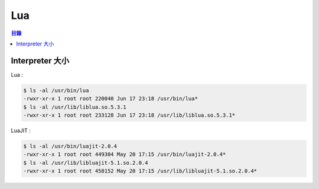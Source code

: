========================================
Lua
========================================


.. contents:: 目錄


Interpreter 大小
========================================

Lua :

.. code-block:: sh

    $ ls -al /usr/bin/lua
    -rwxr-xr-x 1 root root 220040 Jun 17 23:18 /usr/bin/lua*
    $ ls -al /usr/lib/liblua.so.5.3.1
    -rwxr-xr-x 1 root root 233128 Jun 17 23:18 /usr/lib/liblua.so.5.3.1*


LuaJIT :

.. code-block:: sh

    $ ls -al /usr/bin/luajit-2.0.4
    -rwxr-xr-x 1 root root 449304 May 20 17:15 /usr/bin/luajit-2.0.4*
    $ ls -al /usr/lib/libluajit-5.1.so.2.0.4
    -rwxr-xr-x 1 root root 458152 May 20 17:15 /usr/lib/libluajit-5.1.so.2.0.4*
